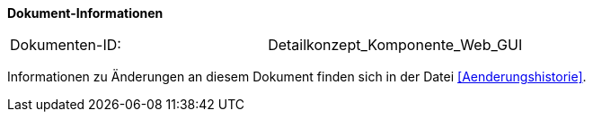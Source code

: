 *Dokument-Informationen*

|====
|Dokumenten-ID:| Detailkonzept_Komponente_Web_GUI
|====

Informationen zu Änderungen an diesem Dokument finden sich in der Datei <<Aenderungshistorie>>.
